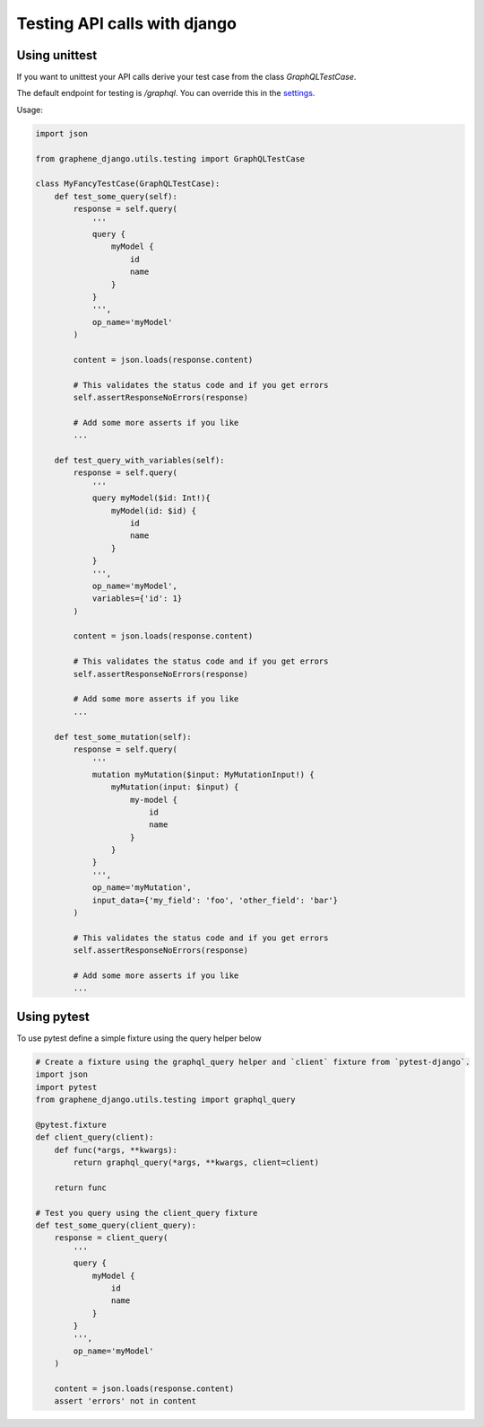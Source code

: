 Testing API calls with django
=============================

Using unittest
--------------

If you want to unittest your API calls derive your test case from the class `GraphQLTestCase`.

The default endpoint for testing is `/graphql`. You can override this in the `settings <https://docs.graphene-python.org/projects/django/en/latest/settings/#testing-endpoint>`__.


Usage:

.. code:: python

    import json

    from graphene_django.utils.testing import GraphQLTestCase

    class MyFancyTestCase(GraphQLTestCase):
        def test_some_query(self):
            response = self.query(
                '''
                query {
                    myModel {
                        id
                        name
                    }
                }
                ''',
                op_name='myModel'
            )

            content = json.loads(response.content)

            # This validates the status code and if you get errors
            self.assertResponseNoErrors(response)

            # Add some more asserts if you like
            ...

        def test_query_with_variables(self):
            response = self.query(
                '''
                query myModel($id: Int!){
                    myModel(id: $id) {
                        id
                        name
                    }
                }
                ''',
                op_name='myModel',
                variables={'id': 1}
            )

            content = json.loads(response.content)

            # This validates the status code and if you get errors
            self.assertResponseNoErrors(response)

            # Add some more asserts if you like
            ...

        def test_some_mutation(self):
            response = self.query(
                '''
                mutation myMutation($input: MyMutationInput!) {
                    myMutation(input: $input) {
                        my-model {
                            id
                            name
                        }
                    }
                }
                ''',
                op_name='myMutation',
                input_data={'my_field': 'foo', 'other_field': 'bar'}
            )

            # This validates the status code and if you get errors
            self.assertResponseNoErrors(response)

            # Add some more asserts if you like
            ...

Using pytest
------------

To use pytest define a simple fixture using the query helper below

.. code:: python

        # Create a fixture using the graphql_query helper and `client` fixture from `pytest-django`.
        import json
        import pytest
        from graphene_django.utils.testing import graphql_query

        @pytest.fixture
        def client_query(client):
            def func(*args, **kwargs):
                return graphql_query(*args, **kwargs, client=client)

            return func

        # Test you query using the client_query fixture
        def test_some_query(client_query):
            response = client_query(
                '''
                query {
                    myModel {
                        id
                        name
                    }
                }
                ''',
                op_name='myModel'
            )

            content = json.loads(response.content)
            assert 'errors' not in content
